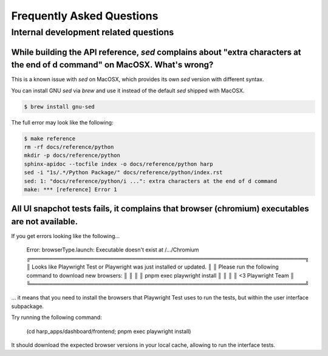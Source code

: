 Frequently Asked Questions
==========================

Internal development related questions
::::::::::::::::::::::::::::::::::::::

While building the API reference, `sed` complains about "extra characters at the end of d command" on MacOSX. What's wrong?
---------------------------------------------------------------------------------------------------------------------------

This is a known issue with `sed` on MacOSX, which provides its own `sed` version with different syntax.

You can install GNU `sed` via `brew` and use it instead of the default `sed` shipped with MacOSX.

.. code-block:: shell

    $ brew install gnu-sed

The full error may look like the following:

.. code-block:: shell

    $ make reference
    rm -rf docs/reference/python
    mkdir -p docs/reference/python
    sphinx-apidoc --tocfile index -o docs/reference/python harp
    sed -i "1s/.*/Python Package/" docs/reference/python/index.rst
    sed: 1: "docs/reference/python/i ...": extra characters at the end of d command
    make: *** [reference] Error 1


All UI snapchot tests fails, it complains that browser (chromium) executables are not available.
------------------------------------------------------------------------------------------------

If you get errors looking like the following...

    Error: browserType.launch: Executable doesn't exist at /.../Chromium
    ╔═════════════════════════════════════════════════════════════════════════╗
    ║ Looks like Playwright Test or Playwright was just installed or updated. ║
    ║ Please run the following command to download new browsers:              ║
    ║                                                                         ║
    ║     pnpm exec playwright install                                        ║
    ║                                                                         ║
    ║ <3 Playwright Team                                                      ║
    ╚═════════════════════════════════════════════════════════════════════════╝

... it means that you need to install the browsers that Playwright Test uses to run the tests, but within the user
interface subpackage.

Try running the following command:

    (cd harp_apps/dashboard/frontend; pnpm exec playwright install)

It should download the expected browser versions in your local cache, allowing to run the interface tests.
